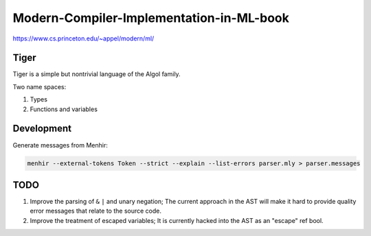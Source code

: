 Modern-Compiler-Implementation-in-ML-book
==========================================

https://www.cs.princeton.edu/~appel/modern/ml/

Tiger
------------

Tiger is a simple but nontrivial language of the Algol family.

Two name spaces:

#. Types
#. Functions and variables

Development
------------------

Generate messages from Menhir:

.. code-block:: bash

  menhir --external-tokens Token --strict --explain --list-errors parser.mly > parser.messages

TODO
--------

#. Improve the parsing of ``&`` ``|`` and unary negation; The current approach in
   the AST will make it hard to provide quality error messages that relate
   to the source code.
#. Improve the treatment of escaped variables; It is currently hacked into
   the AST as an "escape" ref bool.
